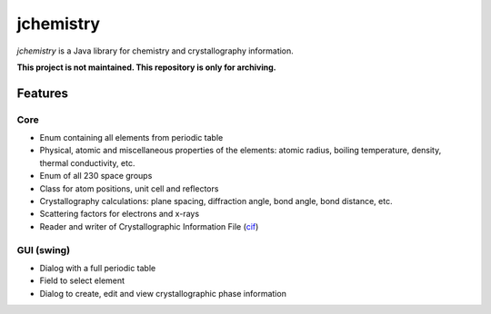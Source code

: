 ==========
jchemistry
==========

*jchemistry* is a Java library for chemistry and crystallography information.

**This project is not maintained. This repository is only for archiving.**

Features
========

Core
----

* Enum containing all elements from periodic table
* Physical, atomic and miscellaneous properties of the elements: atomic radius,
  boiling temperature, density, thermal conductivity, etc.
* Enum of all 230 space groups
* Class for atom positions, unit cell and reflectors
* Crystallography calculations: plane spacing, diffraction angle, bond angle, 
  bond distance, etc.
* Scattering factors for electrons and x-rays
* Reader and writer of Crystallographic Information File 
  (`cif <http://www.iucr.org/resources/cif>`_)

GUI (swing)
-----------

* Dialog with a full periodic table
* Field to select element
* Dialog to create, edit and view crystallographic phase information
